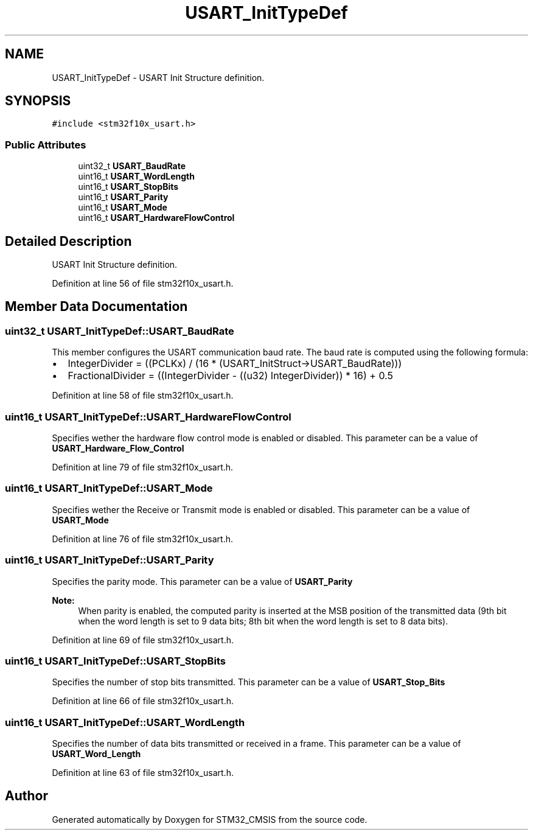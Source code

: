 .TH "USART_InitTypeDef" 3 "Sun Apr 16 2017" "STM32_CMSIS" \" -*- nroff -*-
.ad l
.nh
.SH NAME
USART_InitTypeDef \- USART Init Structure definition\&.  

.SH SYNOPSIS
.br
.PP
.PP
\fC#include <stm32f10x_usart\&.h>\fP
.SS "Public Attributes"

.in +1c
.ti -1c
.RI "uint32_t \fBUSART_BaudRate\fP"
.br
.ti -1c
.RI "uint16_t \fBUSART_WordLength\fP"
.br
.ti -1c
.RI "uint16_t \fBUSART_StopBits\fP"
.br
.ti -1c
.RI "uint16_t \fBUSART_Parity\fP"
.br
.ti -1c
.RI "uint16_t \fBUSART_Mode\fP"
.br
.ti -1c
.RI "uint16_t \fBUSART_HardwareFlowControl\fP"
.br
.in -1c
.SH "Detailed Description"
.PP 
USART Init Structure definition\&. 
.PP
Definition at line 56 of file stm32f10x_usart\&.h\&.
.SH "Member Data Documentation"
.PP 
.SS "uint32_t USART_InitTypeDef::USART_BaudRate"
This member configures the USART communication baud rate\&. The baud rate is computed using the following formula:
.IP "\(bu" 2
IntegerDivider = ((PCLKx) / (16 * (USART_InitStruct->USART_BaudRate)))
.IP "\(bu" 2
FractionalDivider = ((IntegerDivider - ((u32) IntegerDivider)) * 16) + 0\&.5 
.PP

.PP
Definition at line 58 of file stm32f10x_usart\&.h\&.
.SS "uint16_t USART_InitTypeDef::USART_HardwareFlowControl"
Specifies wether the hardware flow control mode is enabled or disabled\&. This parameter can be a value of \fBUSART_Hardware_Flow_Control\fP 
.PP
Definition at line 79 of file stm32f10x_usart\&.h\&.
.SS "uint16_t USART_InitTypeDef::USART_Mode"
Specifies wether the Receive or Transmit mode is enabled or disabled\&. This parameter can be a value of \fBUSART_Mode\fP 
.PP
Definition at line 76 of file stm32f10x_usart\&.h\&.
.SS "uint16_t USART_InitTypeDef::USART_Parity"
Specifies the parity mode\&. This parameter can be a value of \fBUSART_Parity\fP 
.PP
\fBNote:\fP
.RS 4
When parity is enabled, the computed parity is inserted at the MSB position of the transmitted data (9th bit when the word length is set to 9 data bits; 8th bit when the word length is set to 8 data bits)\&. 
.RE
.PP

.PP
Definition at line 69 of file stm32f10x_usart\&.h\&.
.SS "uint16_t USART_InitTypeDef::USART_StopBits"
Specifies the number of stop bits transmitted\&. This parameter can be a value of \fBUSART_Stop_Bits\fP 
.PP
Definition at line 66 of file stm32f10x_usart\&.h\&.
.SS "uint16_t USART_InitTypeDef::USART_WordLength"
Specifies the number of data bits transmitted or received in a frame\&. This parameter can be a value of \fBUSART_Word_Length\fP 
.PP
Definition at line 63 of file stm32f10x_usart\&.h\&.

.SH "Author"
.PP 
Generated automatically by Doxygen for STM32_CMSIS from the source code\&.
